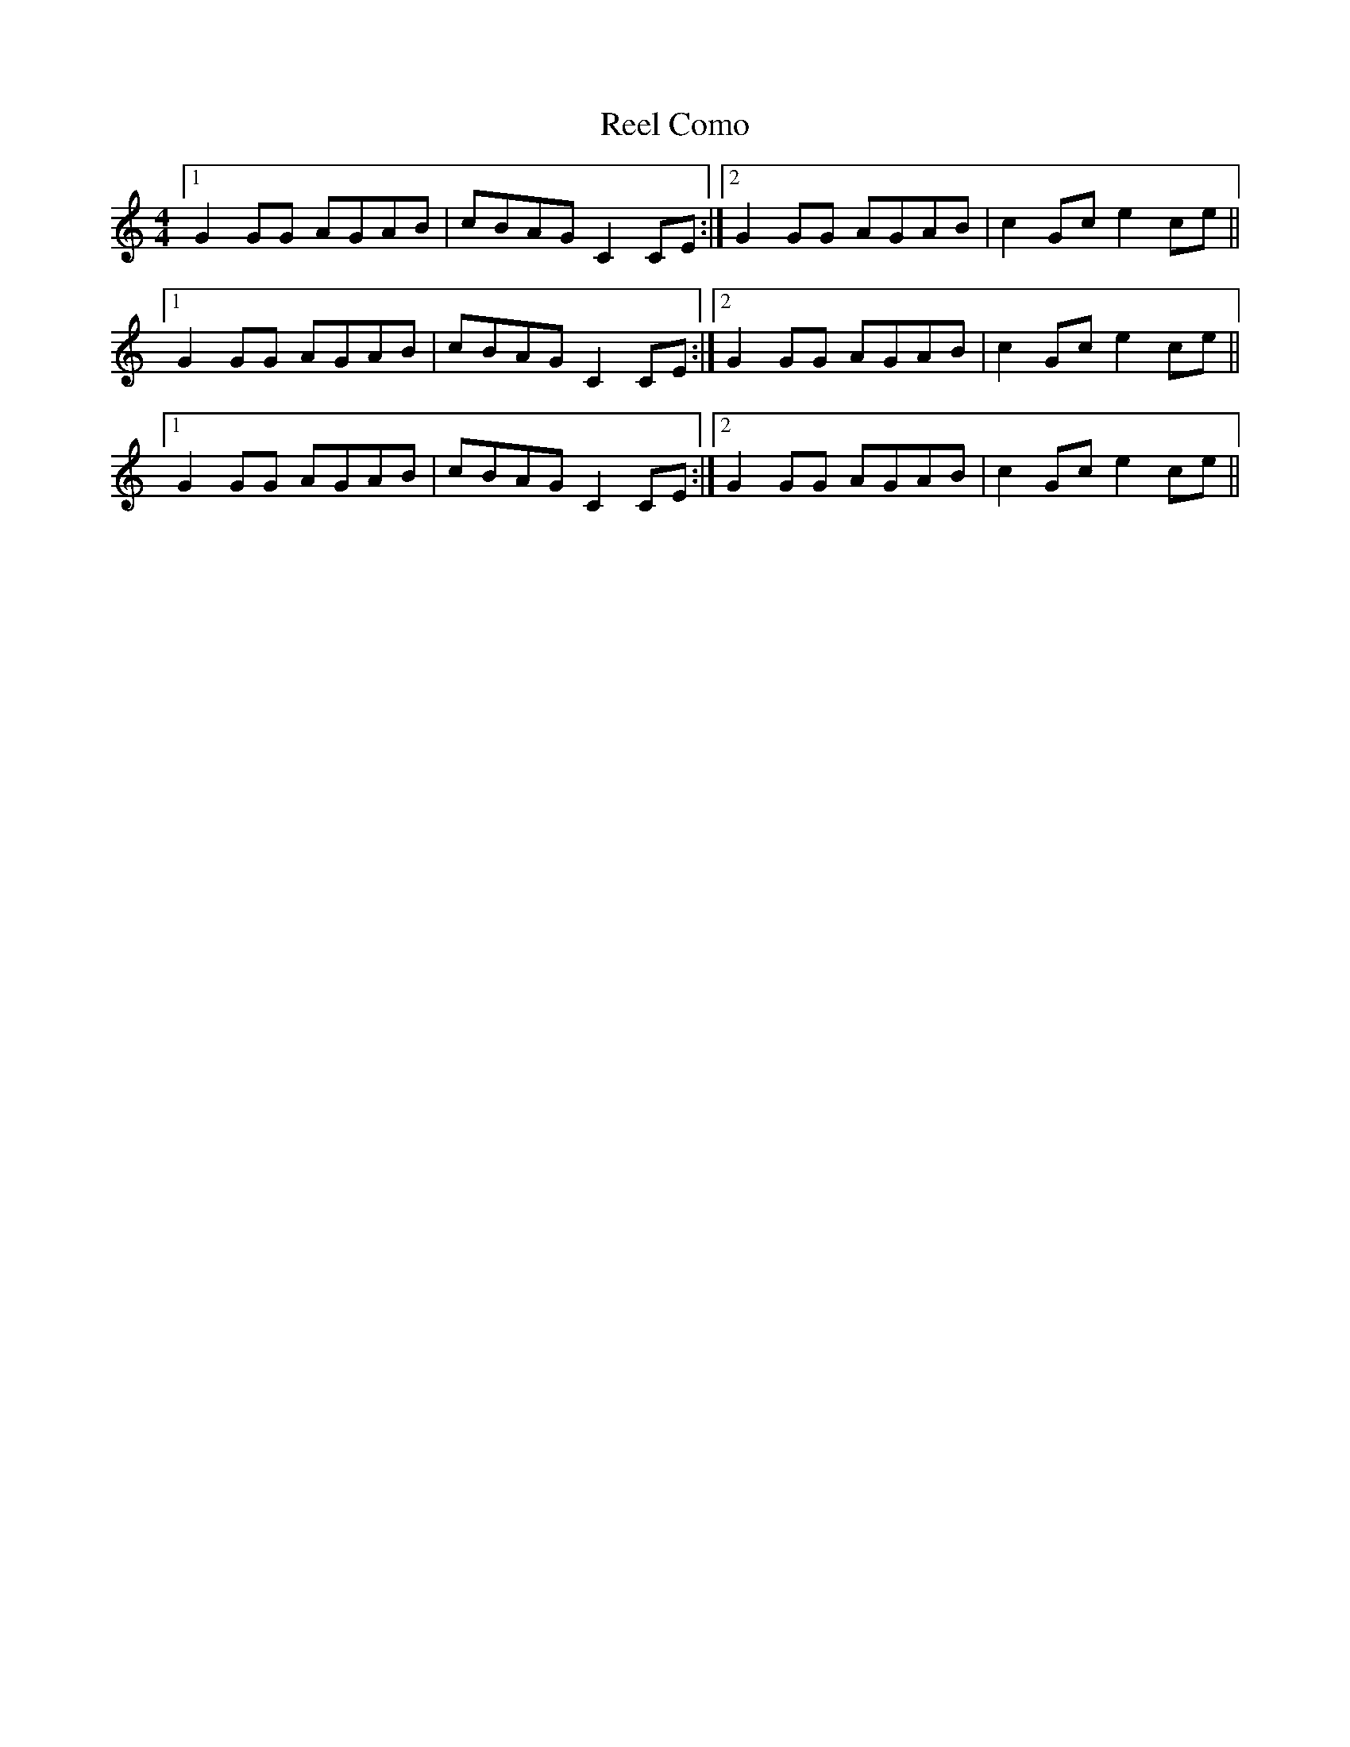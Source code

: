 X: 34019
T: Reel Como
R: reel
M: 4/4
K: Cmajor
[1 G2GG AGAB|cBAG C2CE:|2 G2GG AGAB|c2Gc e2ce||
[1 G2GG AGAB|cBAG C2CE:|2 G2GG AGAB|c2Gc e2ce||
[1 G2GG AGAB|cBAG C2CE:|2 G2GG AGAB|c2Gc e2ce||

